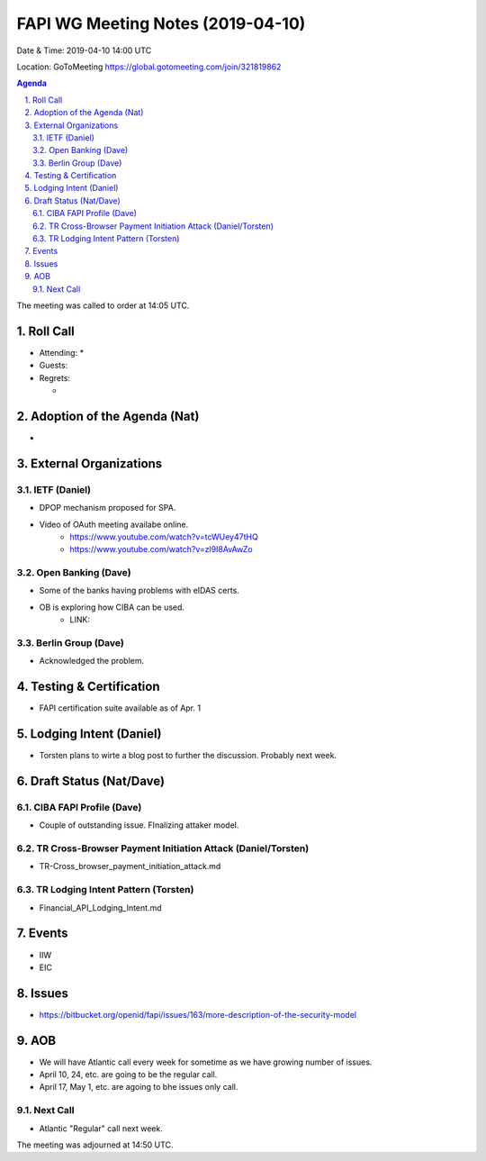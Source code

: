 ============================================
FAPI WG Meeting Notes (2019-04-10) 
============================================
Date & Time: 2019-04-10 14:00 UTC

Location: GoToMeeting https://global.gotomeeting.com/join/321819862

.. sectnum:: 
   :suffix: .


.. contents:: Agenda

The meeting was called to order at 14:05 UTC. 

Roll Call
===========
* Attending: 
  * 
* Guests: 
* Regrets:      
  *  

Adoption of the Agenda (Nat)
==================================
* 

External Organizations
==========================
IETF (Daniel)
----------------
* DPOP mechanism proposed for SPA. 
* Video of OAuth meeting availabe online. 
    * https://www.youtube.com/watch?v=tcWUey47tHQ
    * https://www.youtube.com/watch?v=zl9I8AvAwZo

Open Banking (Dave)
--------------------
* Some of the banks having problems with eIDAS certs. 
* OB is exploring how CIBA can be used. 
    * LINK: 

Berlin Group (Dave)
------------------------
* Acknowledged the problem. 



Testing & Certification 
============================
* FAPI certification suite available as of Apr. 1

Lodging Intent (Daniel)
============================
* Torsten plans to wirte a blog post to further the discussion. Probably next week. 

Draft Status (Nat/Dave)
===========================
CIBA FAPI Profile (Dave)
---------------------------
* Couple of outstanding issue. FInalizing attaker model. 

TR Cross-Browser Payment Initiation Attack (Daniel/Torsten)
-------------------------------------------------------------
* TR-Cross_browser_payment_initiation_attack.md

TR Lodging Intent Pattern (Torsten)
-------------------------------------------
* Financial_API_Lodging_Intent.md

Events
=========
* IIW
* EIC

Issues
==========================
* https://bitbucket.org/openid/fapi/issues/163/more-description-of-the-security-model


AOB
==========================
* We will have Atlantic call every week for sometime as we have growing number of issues. 
* April 10, 24, etc. are going to be the regular call. 
* April 17, May 1, etc. are agoing to bhe issues only call. 

Next Call
-------------------------
* Atlantic "Regular" call next week. 

The meeting was adjourned at 14:50 UTC.